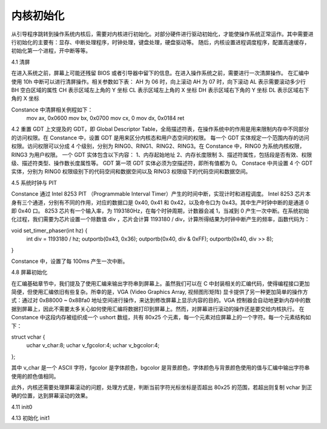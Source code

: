 内核初始化
==============

从引导程序跳转到操作系统内核后，需要对内核进行初始化。对部分硬件进行驱动初始化，才能使操作系统正常运作。其中需要进行初始化的主要有：显存、中断处理程序，时钟处理，键盘处理，硬盘驱动等。
随后，内核设置进程调度程序，配置高速缓存，初始化第一个进程，开中断等等。

4.1 清屏

在进入系统之前，屏幕上可能还残留 BIOS 或者引导器中留下的信息。在进入操作系统之前，需要进行一次清屏操作。
在汇编中使用 10h 中断可以进行清屏操作。相关参数如下表：
AH 为 06 时，向上滚动
AH 为 07 时，向下滚动
AL 表示需要滚动多少行
BH 空白区域的属性
CH 表示区域左上角的 Y 坐标
CL 表示区域左上角的 X 坐标
DH 表示区域右下角的 Y 坐标
DL 表示区域右下角的 X 坐标

Constance 中清屏相关例程如下：
  mov ax, 0x0600
  mov bx, 0x0700
  mov cx, 0
  mov dx, 0x0184
  ret

4.2 重置 GDT
上文提及的 GDT，即 Global Descriptor Table，全局描述符表，在操作系统中的作用是用来限制内存中不同部分的访问权限。在 Constance 中，设置 GDT 是用来区分内核态和用户态空间的权限。
每一个 GDT 实体规定一个范围内存的访问权限。访问权限可以分成 4 个级别，分别为 RING0、RING1、RING2、RING3。在 Constance 中，RING0 为系统内核权限，RING3 为用户权限。
一个 GDT 实体包含以下内容：
1、内存起始地址
2、内存长度限制
3、描述符属性，包括段是否有效、权限级、描述符类型、操作数长度属性等。
GDT 第一项 GDT 实体必须为空描述符，即所有值都为 0。
Constace 中共设置 4 个 GDT 实体，分别为 RING0 权限级别下的代码空间和数据空间以及 RING3 权限级下的代码空间和数据空间。


4.5 系统时钟与 PIT

Constance 通过 Intel 8253 PIT （Programmable Interval Timer）产生的时间中断，实现计时和进程调度。
Intel 8253 芯片本身有三个通道，分别有不同的作用，对应的数据口是 0x40, 0x41 和 0x42，以及命令口为 0x43。其中生产时钟中断的是通道 0 即 0x40 口。
8253 芯片有一个输入率，为 1193180Hz，在每个时钟周期，计数器会减 1，当减到 0 产生一次中断。在系统初始化过程，我们需要为芯片设置一个除数值 div ，芯片会计算 1193180 / div，计算所得结果为时钟中断产生的频率，函数代码为：

void set_timer_phaser(int hz) {
    int div = 1193180 / hz;
    outportb(0x43, 0x36);
    outportb(0x40, div & 0xFF);
    outportb(0x40, div >> 8);
}

Constance 中，设置了每 100ms 产生一次中断。


4.8 屏幕初始化

在汇编基础章节中，我们提及了使用汇编来输出字符串到屏幕上。虽然我们可以在 C 中封装相关的汇编代码，使得编程接口更加简便，但使用汇编依旧有些复杂。所幸的是，VGA (Video Graphics Array, 视频图形矩阵) 显卡提供了另一种更加简单的操作方式：通过对 0xB8000 ~ 0x8Bfa0 地址空间进行操作，来达到修改屏幕上显示内容的目的。VGA 控制器会自动地更新内存中的数据到屏幕上，因此不需要太多关心如何使用汇编将数据打印到屏幕上。然而，对屏幕进行滚动的操作还是要交给内核执行。
在 Constance 中这段内存被组织成一个 ushort 数组，共有 80x25 个元素，每一个元素对应屏幕上的一个字符。每一个元素结构如下：

struct vchar {
    uchar v_char:8;
    uchar v_fgcolor:4;
    uchar v_bgcolor:4;
};

其中 v_char 是一个 ASCII 字符，fgcolor 是字体颜色，bgcolor 是背景颜色，字体颜色与背景颜色使用的值与汇编中输出字符串使用的颜色值相同。

此外，内核还需要处理屏幕滚动的问题，处理方式是，判断当前字符光标坐标是否超出 80x25 的范围，若超出则复制 vchar 到正确的位置，达到屏幕滚动的效果。

4.11 init0

4.13 初始化 init1

